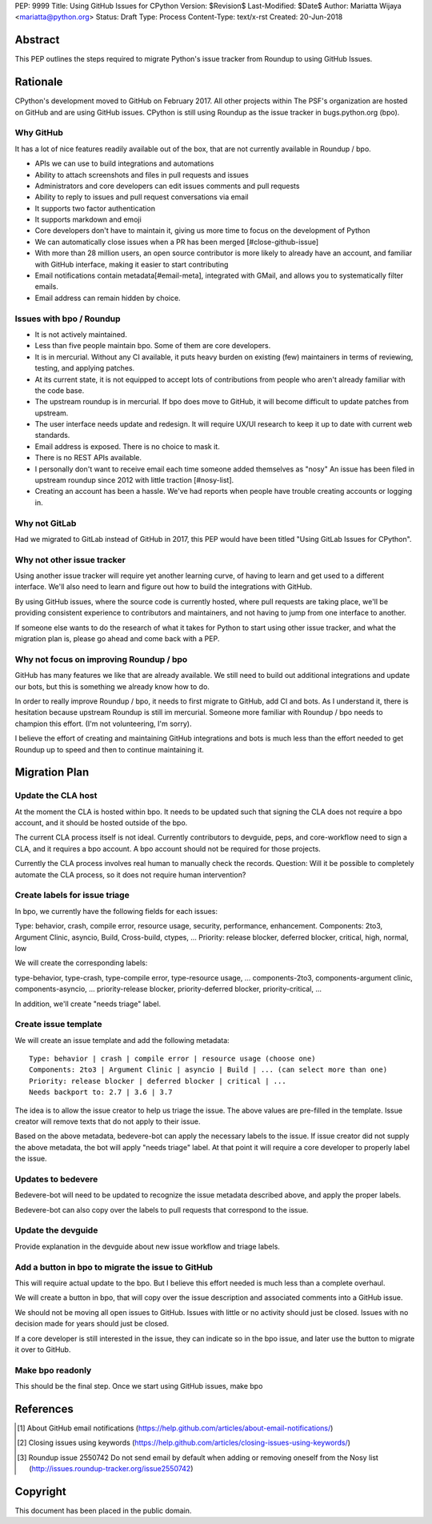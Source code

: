 PEP: 9999
Title: Using GitHub Issues for CPython
Version: $Revision$
Last-Modified: $Date$
Author: Mariatta Wijaya <mariatta@python.org>
Status: Draft
Type: Process
Content-Type: text/x-rst
Created: 20-Jun-2018


Abstract
========

This PEP outlines the steps required to migrate Python's issue tracker
from Roundup to using GitHub Issues.


Rationale
=========

CPython's development moved to GitHub on February 2017. All other projects within
The PSF's organization are hosted on GitHub and are using GitHub issues.
CPython is still using Roundup as the issue tracker in bugs.python.org (bpo).

Why GitHub
----------

It has a lot of nice features readily available out of the box, that are not
currently available in Roundup / bpo.

- APIs we can use to build integrations and automations

- Ability to attach screenshots and files in pull requests and issues

- Administrators and core developers can edit issues comments and pull requests

- Ability to reply to issues and pull request conversations via email

- It supports two factor authentication

- It supports markdown and emoji

- Core developers don't have to maintain it, giving us more time to focus on
  the development of Python

- We can automatically close issues when a PR has been merged [#close-github-issue]

- With more than 28 million users, an open source contributor is more likely
  to already have an account, and familiar with GitHub interface, making it
  easier to start contributing

- Email notifications contain metadata[#email-meta], integrated with GMail, and
  allows you to systematically filter emails.

- Email address can remain hidden by choice.


Issues with bpo / Roundup
-------------------------

- It is not actively maintained.

- Less than five people maintain bpo. Some of them are core developers.

- It is in mercurial. Without any CI available, it puts heavy burden on existing
  (few) maintainers in terms of reviewing, testing, and applying patches.

- At its current state, it is not equipped to accept lots of contributions from
  people who aren't already familiar with the code base.

- The upstream roundup is in mercurial. If bpo does move to GitHub, it will become
  difficult to update patches from upstream.

- The user interface needs update and redesign. It will require UX/UI research
  to keep it up to date with current web standards.

- Email address is exposed. There is no choice to mask it.

- There is no REST APIs available.

- I personally don't want to receive email each time someone added themselves as "nosy"
  An issue has been filed in upstream roundup since 2012 with little traction [#nosy-list].

- Creating an account has been a hassle. We've had reports when people have
  trouble creating accounts or logging in.

Why not GitLab
--------------

Had we migrated to GitLab instead of GitHub in 2017, this PEP would have been
titled "Using GitLab Issues for CPython".

Why not other issue tracker
---------------------------

Using another issue tracker will require yet another learning curve, of having
to learn and get used to a different interface. We'll also need to learn and
figure out how to build the integrations with GitHub.

By using GitHub issues, where the source code is currently hosted, where pull requests
are taking place, we'll be providing consistent experience to contributors and
maintainers, and not having to jump from one interface to another.

If someone else wants to do the research of what it takes for Python to start using
other issue tracker, and what the migration plan is, please go ahead and come
back with a PEP.

Why not focus on improving Roundup / bpo
----------------------------------------

GitHub has many features we like that are already available. We still need to
build out additional integrations and update our bots, but this is something
we already know how to do.

In order to really improve Roundup / bpo, it needs to first migrate to GitHub,
add CI and bots. As I understand it, there is hesitation because upstream Roundup
is still im mercurial. Someone more familiar with Roundup / bpo needs
to champion this effort. (I'm not volunteering, I'm sorry).

I believe the effort of creating and maintaining GitHub integrations and bots
is much less than the effort needed to get Roundup up to speed and then to continue
maintaining it.

Migration Plan
==============

Update the CLA host
-------------------

At the moment the CLA is hosted within bpo. It needs to be updated such that
signing the CLA does not require a bpo account, and it should be hosted outside
of the bpo.

The current CLA process itself is not ideal. Currently contributors to
devguide, peps, and core-workflow need to sign a CLA,  and it requires a bpo
account. A bpo account should not be required for those projects.

Currently the CLA process involves real human to manually check the records.
Question: Will it be possible to completely automate the CLA process, so
it does not require human intervention?

Create labels for issue triage
------------------------------

In bpo, we currently have the following fields for each issues:

Type: behavior, crash, compile error, resource usage, security, performance, enhancement.
Components: 2to3, Argument Clinic, asyncio, Build, Cross-build, ctypes, ...
Priority: release blocker, deferred blocker, critical, high, normal, low

We will create the corresponding labels:

type-behavior, type-crash, type-compile error, type-resource usage, ...
components-2to3, components-argument clinic, components-asyncio, ...
priority-release blocker, priority-deferred blocker, priority-critical, ...

In addition, we'll create "needs triage" label.

Create issue template
---------------------

We will create an issue template and add the following metadata::

   Type: behavior | crash | compile error | resource usage (choose one)
   Components: 2to3 | Argument Clinic | asyncio | Build | ... (can select more than one)
   Priority: release blocker | deferred blocker | critical | ...
   Needs backport to: 2.7 | 3.6 | 3.7

The idea is to allow the issue creator to help us triage the issue.
The above values are pre-filled in the template. Issue creator will remove texts
that do not apply to their issue.

Based on the above metadata, bedevere-bot can apply the necessary labels to the issue.
If issue creator did not supply the above metadata, the bot will apply "needs triage"
label. At that point it will require a core developer to properly label the issue.

Updates to bedevere
-------------------

Bedevere-bot will need to be updated to recognize the issue metadata described above,
and apply the proper labels.

Bedevere-bot can also copy over the labels to pull requests that correspond to
the issue.

Update the devguide
-------------------

Provide explanation in the devguide about new issue workflow and triage labels.

Add a button in bpo to migrate the issue to GitHub
--------------------------------------------------

This will require actual update to the bpo. But I believe this effort needed
is much less than a complete overhaul.

We will create a button in bpo, that will copy over the issue description
and associated comments into a GitHub issue.

We should not be moving all open issues to GitHub. Issues with little or no
activity should just be closed. Issues with no decision made for years should
just be closed.

If a core developer is still interested in the issue, they can
indicate so in the bpo issue, and later use the button to migrate it over to GitHub.

Make bpo readonly
-----------------

This should be the final step. Once we start using GitHub issues, make bpo

References
==========

.. [#email-meta] About GitHub email notifications
   (https://help.github.com/articles/about-email-notifications/)

.. [#close-github-issue] Closing issues using keywords
   (https://help.github.com/articles/closing-issues-using-keywords/)

.. [#nosy-list] Roundup issue 2550742 Do not send email by default when adding or removing oneself from the Nosy list
   (http://issues.roundup-tracker.org/issue2550742)

Copyright
=========

This document has been placed in the public domain.



..
   Local Variables:
   mode: indented-text
   indent-tabs-mode: nil
   sentence-end-double-space: t
   fill-column: 70
   coding: utf-8
   End:
